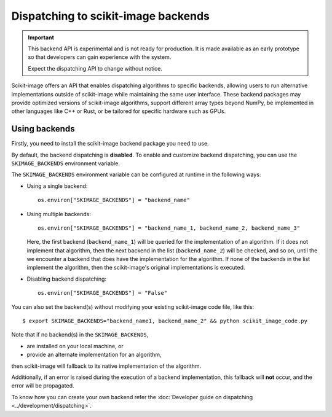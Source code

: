 Dispatching to scikit-image backends
====================================

.. important::
    This backend API is experimental and is not ready for production.
    It is made available as an early prototype so that developers can gain experience
    with the system.

    Expect the dispatching API to change without notice.

Scikit-image offers an API that enables dispatching algorithms to specific backends,
allowing users to run alternative implementations outside of scikit-image while maintaining
the same user interface. These backend packages may provide optimized versions of scikit-image
algorithms, support different array types beyond NumPy, be implemented in other languages
like C++ or Rust, or be tailored for specific hardware such as GPUs.

Using backends
--------------

Firstly, you need to install the scikit-image backend package you need to use.

By default, the backend dispatching is **disabled**. To enable and customize backend dispatching, you
can use the ``SKIMAGE_BACKENDS`` environment variable.

The ``SKIMAGE_BACKENDS`` environment variable can be configured at runtime in the following ways:

- Using a single backend::

        os.environ["SKIMAGE_BACKENDS"] = "backend_name"

- Using multiple backends::

        os.environ["SKIMAGE_BACKENDS"] = "backend_name_1, backend_name_2, backend_name_3"

  Here, the first backend (``backend_name_1``) will be queried for the implementation of an algorithm.
  If it does not implement that algorithm, then the next backend in the list (``backend_name_2``) will be
  checked, and so on, until the we encounter a backend that does have the implementation for the algorithm.
  If none of the backends in the list implement the algorithm, then the scikit-image's original
  implementations is executed.

- Disabling backend dispatching::

        os.environ["SKIMAGE_BACKENDS"] = "False"

You can also set the backend(s) without modifying your existing scikit-image code file, like this::

        $ export SKIMAGE_BACKENDS="backend_name1, backend_name_2" && python scikit_image_code.py

Note that if no backend(s) in the ``SKIMAGE_BACKENDS``,

- are installed on your local machine, or
- provide an alternate implementation for an algorithm,

then scikit-image will fallback to its native implementation of the algorithm.

Additionally, if an error is raised during the execution of a backend implementation,
this fallback will **not** occur, and the error will be propagated.

To know how you can create your own backend refer the :doc:`Developer guide on dispatching <../development/dispatching>`.
